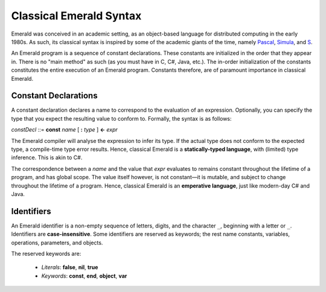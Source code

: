Classical Emerald Syntax
========================

Emerald was conceived in an academic setting, as an object-based
language for distributed computing in the early 1980s. As such, its
classical syntax is inspired by some of the academic giants of the
time, namely `Pascal`_, `Simula`_, and `S`_.

.. _Pascal: https://en.wikipedia.org/wiki/Pascal_(programming_language)
.. _Simula: https://en.wikipedia.org/wiki/Simula
.. _S: https://en.wikipedia.org/wiki/S_(programming_language)

An Emerald program is a sequence of constant declarations. These
constants are initialized in the order that they appear in. There is
no "main method" as such (as you must have in C, C#, Java, etc.). The
in-order initialization of the constants constitutes the entire
execution of an Emerald program. Constants therefore, are of paramount
importance in classical Emerald.

Constant Declarations
---------------------

A constant declaration declares a name to correspond to the evaluation
of an expression. Optionally, you can
specify the type that you expect the resulting value to conform to.
Formally, the syntax is as follows:

*constDecl* ::= **const** *name* [ **:** *type* ] **<-** *expr*

The Emerald compiler will analyse the expression to infer its type. If
the actual type does not conform to the expected type, a compile-time
type error results. Hence, classical Emerald is a **statically-typed
language**, with (limited) type inference. This is akin to C\#.

The correspondence between a *name* and the value that *expr*
evaluates to remains constant throughout the lifetime of a program,
and has global scope. The value itself however, is not constant—it is
mutable, and subject to change throughout the lifetime of a program.
Hence, classical Emerald is an **emperative language**, just like
modern-day C\# and Java.

Identifiers
-----------

An Emerald identifier is a non-empty sequence of letters, digits, and
the character ``_``, beginning with a letter or ``_``. Identifiers are
**case-insensitive**. Some identifiers are reserved as keywords; the
rest name constants, variables, operations, parameters, and objects.

The reserved keywords are:

  * *Literals*: **false**, **nil**, **true**
  * *Keywords*: **const**, **end**, **object**, **var**
